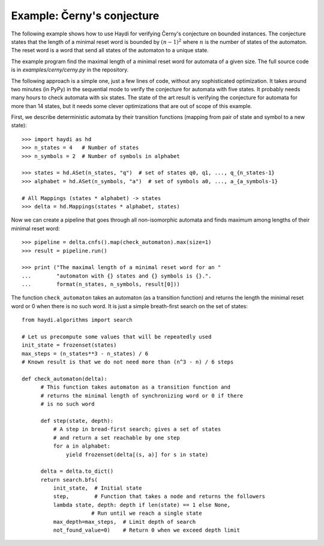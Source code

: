 
Example: Černy's conjecture
===========================

The following example shows how to use Haydi for verifying Černy's conjecture
on bounded instances. The conjecture states that the length of a minimal reset
word is bounded by :math:`(n-1)^2` where :math:`n` is the number of states of
the automaton. The reset word is a word that send all states of the automaton to
a unique state.

The example program find the maximal length of a minimal reset word for automata
of a given size. The full source code is in `examples/cerny/cerny.py` in the
repository.

The following approach is a simple one, just a few lines of code, without any
sophisticated optimization. It takes around two minutes (in PyPy) in the
sequential mode to verify the conjecture for automata with five states. It
probably needs many hours to check automata with six states. The state of the
art result is verifying the conjecture for automata for more than 14 states,
but it needs some clever optimizations that are out of scope of this example.

First, we describe deterministic automata by their transition functions
(mapping from pair of state and symbol to a new state)::

    >>> import haydi as hd
    >>> n_states = 4   # Number of states
    >>> n_symbols = 2  # Number of symbols in alphabet

    >>> states = hd.ASet(n_states, "q")  # set of states q0, q1, ..., q_{n_states-1}
    >>> alphabet = hd.ASet(n_symbols, "a")  # set of symbols a0, ..., a_{a_symbols-1}

    # All Mappings (states * alphabet) -> states
    >>> delta = hd.Mappings(states * alphabet, states)

Now we can create a pipeline that goes through all non-isomorphic automata
and finds maximum among lengths of their minimal reset word::

    >>> pipeline = delta.cnfs().map(check_automaton).max(size=1)
    >>> result = pipeline.run()

    >>> print ("The maximal length of a minimal reset word for an "
    ...        "automaton with {} states and {} symbols is {}.".
    ...        format(n_states, n_symbols, result[0]))


The function ``check_automaton`` takes an automaton (as a transition function)
and returns the length the minimal reset word or 0 when there is no such word.
It is just a simple breath-first search on the set of states::

    from haydi.algorithms import search

    # Let us precompute some values that will be repeatedly used
    init_state = frozenset(states)
    max_steps = (n_states**3 - n_states) / 6
    # Known result is that we do not need more than (n^3 - n) / 6 steps

    def check_automaton(delta):
          # This function takes automaton as a transition function and
          # returns the minimal length of synchronizing word or 0 if there
          # is no such word

          def step(state, depth):
              # A step in bread-first search; gives a set of states
              # and return a set reachable by one step
              for a in alphabet:
                  yield frozenset(delta[(s, a)] for s in state)

          delta = delta.to_dict()
          return search.bfs(
              init_state,  # Initial state
              step,        # Function that takes a node and returns the followers
              lambda state, depth: depth if len(state) == 1 else None,
                          # Run until we reach a single state
              max_depth=max_steps,  # Limit depth of search
              not_found_value=0)    # Return 0 when we exceed depth limit



